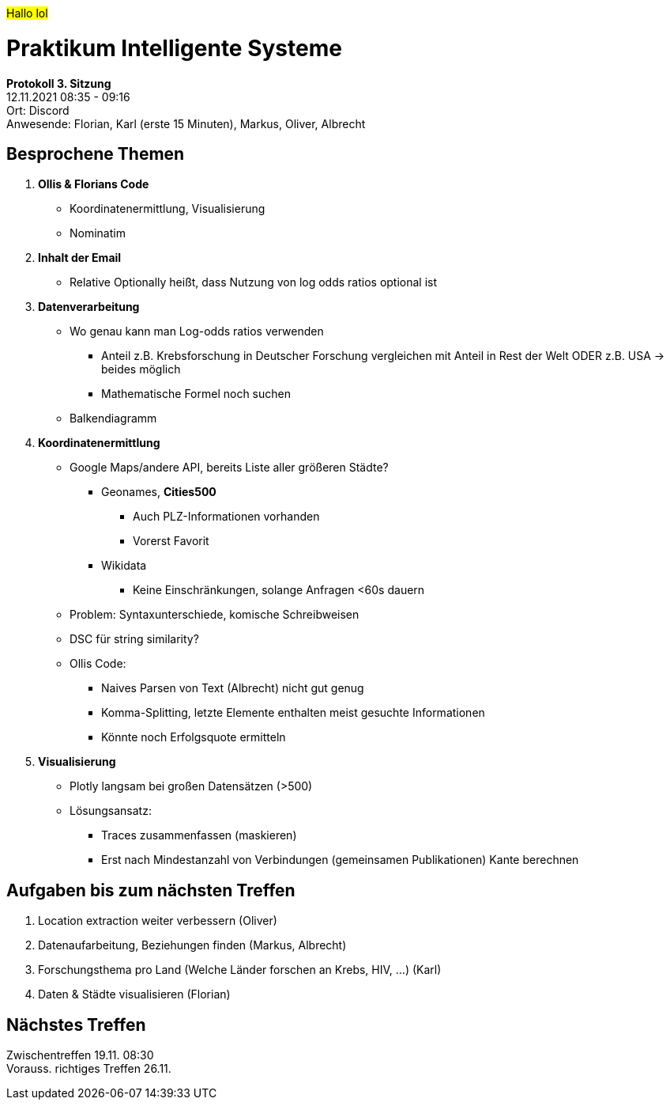 #Hallo lol#

= Praktikum Intelligente Systeme

**Protokoll 3. Sitzung** +
12.11.2021 08:35 - 09:16 +
Ort: Discord +
Anwesende: Florian, Karl (erste 15 Minuten), Markus, Oliver, Albrecht

## Besprochene Themen
    1. **Ollis & Florians Code**
        * Koordinatenermittlung, Visualisierung
        * Nominatim
    2. **Inhalt der Email**
        * Relative Optionally heißt, dass Nutzung von log odds ratios optional ist
    3. **Datenverarbeitung**
        * Wo genau kann man Log-odds ratios verwenden
          ** Anteil z.B. Krebsforschung in Deutscher Forschung vergleichen mit Anteil in Rest der Welt ODER z.B. USA → beides möglich
          ** Mathematische Formel noch suchen
        * Balkendiagramm
    4. **Koordinatenermittlung**
        * Google Maps/andere API, bereits Liste aller größeren Städte?
          ** Geonames, **Cities500**
            *** Auch PLZ-Informationen vorhanden
            *** Vorerst Favorit
          ** Wikidata
            *** Keine Einschränkungen, solange Anfragen <60s dauern
        * Problem: Syntaxunterschiede, komische Schreibweisen
          * DSC für string similarity?
        * Ollis Code:
          ** Naives Parsen von Text (Albrecht) nicht gut genug
          ** Komma-Splitting, letzte Elemente enthalten meist gesuchte Informationen
          ** Könnte noch Erfolgsquote ermitteln
    5. **Visualisierung**
        * Plotly langsam bei großen Datensätzen (>500)
        * Lösungsansatz:
          ** Traces zusammenfassen (maskieren)
          ** Erst nach Mindestanzahl von Verbindungen (gemeinsamen Publikationen) Kante berechnen
       
## Aufgaben bis zum nächsten Treffen
    1. Location extraction weiter verbessern (Oliver)
    2. Datenaufarbeitung, Beziehungen finden (Markus, Albrecht)
    3. Forschungsthema pro Land (Welche Länder forschen an Krebs, HIV, …) (Karl)
    4. Daten & Städte visualisieren (Florian)
    
## Nächstes Treffen
Zwischentreffen 19.11. 08:30 +
Vorauss. richtiges Treffen 26.11.
